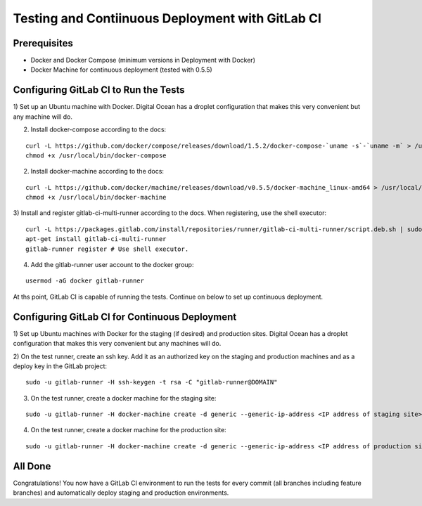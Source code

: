Testing and Contiinuous Deployment with GitLab CI
=================================================

Prerequisites
-------------

* Docker and Docker Compose (minimum versions in Deployment with Docker)
* Docker Machine for continuous deployment (tested with 0.5.5)

Configuring GitLab CI to Run the Tests
--------------------------------------

1) Set up an Ubuntu machine with Docker.  Digital Ocean has a droplet configuration
that makes this very convenient but any machine will do.

2) Install docker-compose according to the docs:

::

    curl -L https://github.com/docker/compose/releases/download/1.5.2/docker-compose-`uname -s`-`uname -m` > /usr/local/bin/docker-compose
    chmod +x /usr/local/bin/docker-compose

2) Install docker-machine according to the docs:

::

    curl -L https://github.com/docker/machine/releases/download/v0.5.5/docker-machine_linux-amd64 > /usr/local/bin/docker-machine
    chmod +x /usr/local/bin/docker-machine

3) Install and register gitlab-ci-multi-runner according to the docs.  When registering,
use the shell executor:

::

    curl -L https://packages.gitlab.com/install/repositories/runner/gitlab-ci-multi-runner/script.deb.sh | sudo bash
    apt-get install gitlab-ci-multi-runner
    gitlab-runner register # Use shell executor.

4) Add the gitlab-runner user account to the docker group:

::

    usermod -aG docker gitlab-runner

At ths point, GitLab CI is capable of running the tests.  Continue on below to
set up continuous deployment.

Configuring GitLab CI for Continuous Deployment
-----------------------------------------------

1) Set up Ubuntu machines with Docker for the staging (if desired) and production
sites.  Digital Ocean has a droplet configuration that makes this very convenient
but any machines will do.

2) On the test runner, create an ssh key.  Add it as an authorized key on the
staging and production machines and as a deploy key in the GitLab project:

::

    sudo -u gitlab-runner -H ssh-keygen -t rsa -C "gitlab-runner@DOMAIN"

3) On the test runner, create a docker machine for the staging site:

::

    sudo -u gitlab-runner -H docker-machine create -d generic --generic-ip-address <IP address of staging site> {{cookiecutter.staging_domain_name}}

4) On the test runner, create a docker machine for the production site:

::

    sudo -u gitlab-runner -H docker-machine create -d generic --generic-ip-address <IP address of production site> {{cookiecutter.domain_name}}

All Done
--------

Congratulations!  You now have a GitLab CI environment to run the tests for
every commit (all branches including feature branches) and automatically deploy
staging and production environments.

